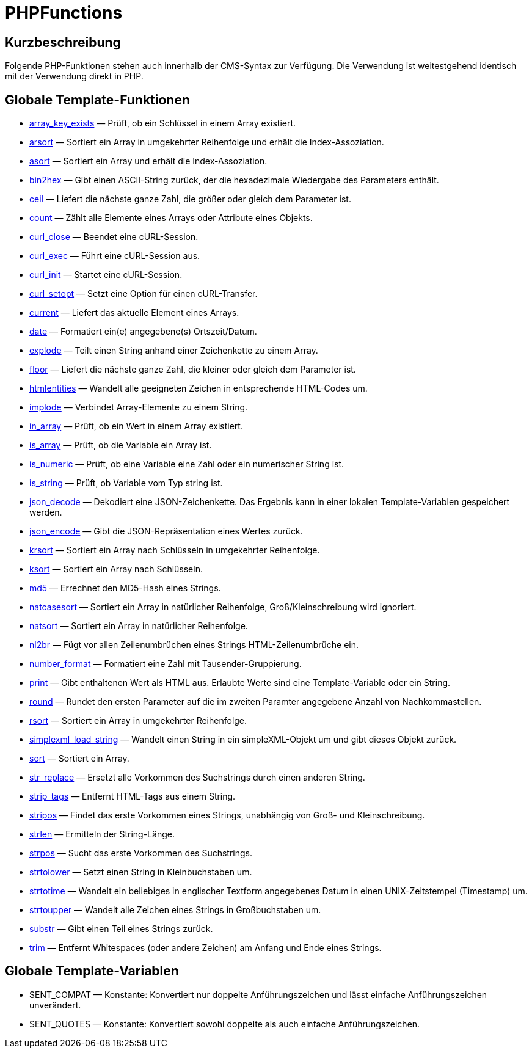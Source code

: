 = PHPFunctions
:lang: de
:keywords: PHPFunctions
:position: 10001

//  auto generated content Thu, 06 Jul 2017 00:59:27 +0200
== Kurzbeschreibung

Folgende PHP-Funktionen stehen auch innerhalb der CMS-Syntax zur Verfügung. Die Verwendung ist weitestgehend identisch mit der Verwendung direkt in PHP.

== Globale Template-Funktionen

* <<webshop/webshop-einrichten/cms-syntax#global-phpfunctions-array-key-exists, array_key_exists>> — Prüft, ob ein Schlüssel in einem Array existiert.
* <<webshop/webshop-einrichten/cms-syntax#global-phpfunctions-arsort, arsort>> — Sortiert ein Array in umgekehrter Reihenfolge und erhält die Index-Assoziation.
* <<webshop/webshop-einrichten/cms-syntax#global-phpfunctions-asort, asort>> — Sortiert ein Array und erhält die Index-Assoziation.
* <<webshop/webshop-einrichten/cms-syntax#global-phpfunctions-bin2hex, bin2hex>> — Gibt einen ASCII-String zurück, der die hexadezimale Wiedergabe des Parameters enthält.
* <<webshop/webshop-einrichten/cms-syntax#global-phpfunctions-ceil, ceil>> — Liefert die nächste ganze Zahl, die größer oder gleich dem Parameter ist.
* <<webshop/webshop-einrichten/cms-syntax#global-phpfunctions-count, count>> — Zählt alle Elemente eines Arrays oder Attribute eines Objekts.
* <<webshop/webshop-einrichten/cms-syntax#global-phpfunctions-curl-close, curl_close>> — Beendet eine cURL-Session.
* <<webshop/webshop-einrichten/cms-syntax#global-phpfunctions-curl-exec, curl_exec>> — Führt eine cURL-Session aus.
* <<webshop/webshop-einrichten/cms-syntax#global-phpfunctions-curl-init, curl_init>> — Startet eine cURL-Session.
* <<webshop/webshop-einrichten/cms-syntax#global-phpfunctions-curl-setopt, curl_setopt>> — Setzt eine Option für einen cURL-Transfer.
* <<webshop/webshop-einrichten/cms-syntax#global-phpfunctions-current, current>> — Liefert das aktuelle Element eines Arrays.
* <<webshop/webshop-einrichten/cms-syntax#global-phpfunctions-date, date>> — Formatiert ein(e) angegebene(s) Ortszeit/Datum.
* <<webshop/webshop-einrichten/cms-syntax#global-phpfunctions-explode, explode>> — Teilt einen String anhand einer Zeichenkette zu einem Array.
* <<webshop/webshop-einrichten/cms-syntax#global-phpfunctions-floor, floor>> — Liefert die nächste ganze Zahl, die kleiner oder gleich dem Parameter ist.
* <<webshop/webshop-einrichten/cms-syntax#global-phpfunctions-htmlentities, htmlentities>> — Wandelt alle geeigneten Zeichen in entsprechende HTML-Codes um.
* <<webshop/webshop-einrichten/cms-syntax#global-phpfunctions-implode, implode>> — Verbindet Array-Elemente zu einem String.
* <<webshop/webshop-einrichten/cms-syntax#global-phpfunctions-in-array, in_array>> — Prüft, ob ein Wert in einem Array existiert.
* <<webshop/webshop-einrichten/cms-syntax#global-phpfunctions-is-array, is_array>> — Prüft, ob die Variable ein Array ist.
* <<webshop/webshop-einrichten/cms-syntax#global-phpfunctions-is-numeric, is_numeric>> — Prüft, ob eine Variable eine Zahl oder ein numerischer String ist.
* <<webshop/webshop-einrichten/cms-syntax#global-phpfunctions-is-string, is_string>> — Prüft, ob Variable vom Typ string ist.
* <<webshop/webshop-einrichten/cms-syntax#global-phpfunctions-json-decode, json_decode>> — Dekodiert eine JSON-Zeichenkette. Das Ergebnis kann in einer lokalen Template-Variablen gespeichert werden.
* <<webshop/webshop-einrichten/cms-syntax#global-phpfunctions-json-encode, json_encode>> — Gibt die JSON-Repräsentation eines Wertes zurück.
* <<webshop/webshop-einrichten/cms-syntax#global-phpfunctions-krsort, krsort>> — Sortiert ein Array nach Schlüsseln in umgekehrter Reihenfolge.
* <<webshop/webshop-einrichten/cms-syntax#global-phpfunctions-ksort, ksort>> — Sortiert ein Array nach Schlüsseln.
* <<webshop/webshop-einrichten/cms-syntax#global-phpfunctions-md5, md5>> — Errechnet den MD5-Hash eines Strings.
* <<webshop/webshop-einrichten/cms-syntax#global-phpfunctions-natcasesort, natcasesort>> — Sortiert ein Array in natürlicher Reihenfolge, Groß/Kleinschreibung wird ignoriert.
* <<webshop/webshop-einrichten/cms-syntax#global-phpfunctions-natsort, natsort>> — Sortiert ein Array in natürlicher Reihenfolge.
* <<webshop/webshop-einrichten/cms-syntax#global-phpfunctions-nl2br, nl2br>> — Fügt vor allen Zeilenumbrüchen eines Strings HTML-Zeilenumbrüche ein.
* <<webshop/webshop-einrichten/cms-syntax#global-phpfunctions-number-format, number_format>> — Formatiert eine Zahl mit Tausender-Gruppierung.
* <<webshop/webshop-einrichten/cms-syntax#global-phpfunctions-print, print>> — Gibt enthaltenen Wert als HTML aus. Erlaubte Werte sind eine Template-Variable oder ein String.
* <<webshop/webshop-einrichten/cms-syntax#global-phpfunctions-round, round>> — Rundet den ersten Parameter auf die im zweiten Paramter angegebene Anzahl von Nachkommastellen.
* <<webshop/webshop-einrichten/cms-syntax#global-phpfunctions-rsort, rsort>> — Sortiert ein Array in umgekehrter Reihenfolge.
* <<webshop/webshop-einrichten/cms-syntax#global-phpfunctions-simplexml-load-string, simplexml_load_string>> — Wandelt einen String in ein simpleXML-Objekt um und gibt dieses Objekt zurück.
* <<webshop/webshop-einrichten/cms-syntax#global-phpfunctions-sort, sort>> — Sortiert ein Array.
* <<webshop/webshop-einrichten/cms-syntax#global-phpfunctions-str-replace, str_replace>> — Ersetzt alle Vorkommen des Suchstrings durch einen anderen String.
* <<webshop/webshop-einrichten/cms-syntax#global-phpfunctions-strip-tags, strip_tags>> — Entfernt HTML-Tags aus einem String.
* <<webshop/webshop-einrichten/cms-syntax#global-phpfunctions-stripos, stripos>> — Findet das erste Vorkommen eines Strings, unabhängig von Groß- und Kleinschreibung.
* <<webshop/webshop-einrichten/cms-syntax#global-phpfunctions-strlen, strlen>> — Ermitteln der String-Länge.
* <<webshop/webshop-einrichten/cms-syntax#global-phpfunctions-strpos, strpos>> — Sucht das erste Vorkommen des Suchstrings.
* <<webshop/webshop-einrichten/cms-syntax#global-phpfunctions-strtolower, strtolower>> — Setzt einen String in Kleinbuchstaben um.
* <<webshop/webshop-einrichten/cms-syntax#global-phpfunctions-strtotime, strtotime>> — Wandelt ein beliebiges in englischer Textform angegebenes Datum in einen UNIX-Zeitstempel (Timestamp) um.
* <<webshop/webshop-einrichten/cms-syntax#global-phpfunctions-strtoupper, strtoupper>> — Wandelt alle Zeichen eines Strings in Großbuchstaben um.
* <<webshop/webshop-einrichten/cms-syntax#global-phpfunctions-substr, substr>> — Gibt einen Teil eines Strings zurück.
* <<webshop/webshop-einrichten/cms-syntax#global-phpfunctions-trim, trim>> — Entfernt Whitespaces (oder andere Zeichen) am Anfang und Ende eines Strings.

== Globale Template-Variablen

* $ENT_COMPAT — Konstante: Konvertiert nur doppelte Anführungszeichen und lässt einfache Anführungszeichen unverändert.
* $ENT_QUOTES — Konstante: Konvertiert sowohl doppelte als auch einfache Anführungszeichen.
